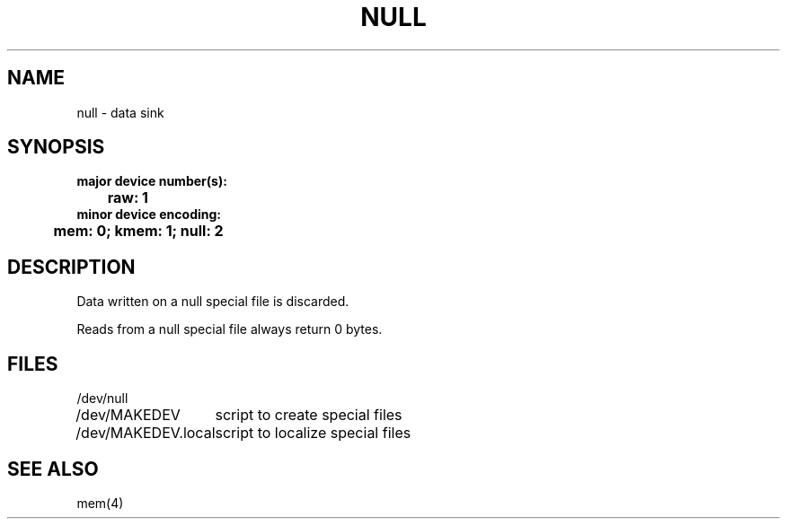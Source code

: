 .\" Copyright (c) 1980 Regents of the University of California.
.\" All rights reserved.  The Berkeley software License Agreement
.\" specifies the terms and conditions for redistribution.
.\"
.\"	@(#)null.4	6.1 (Berkeley) 1/28/88
.\"
.TH NULL 4 "January 28, 1988"
.UC 2
.SH NAME
null \- data sink
.SH SYNOPSIS
.ft B
.nf
major device number(s):
	raw: 1
minor device encoding:
	mem: 0;  kmem: 1;  null: 2
.fi
.ft R
.SH DESCRIPTION
Data written on a null special file is discarded.
.PP
Reads from a null special file always return 0 bytes.
.SH FILES
.ta \w'/dev/MAKEDEV.local  'u
/dev/null
.br
/dev/MAKEDEV	script to create special files
.br
/dev/MAKEDEV.local	script to localize special files
.DT
.SH "SEE ALSO"
mem(4)
